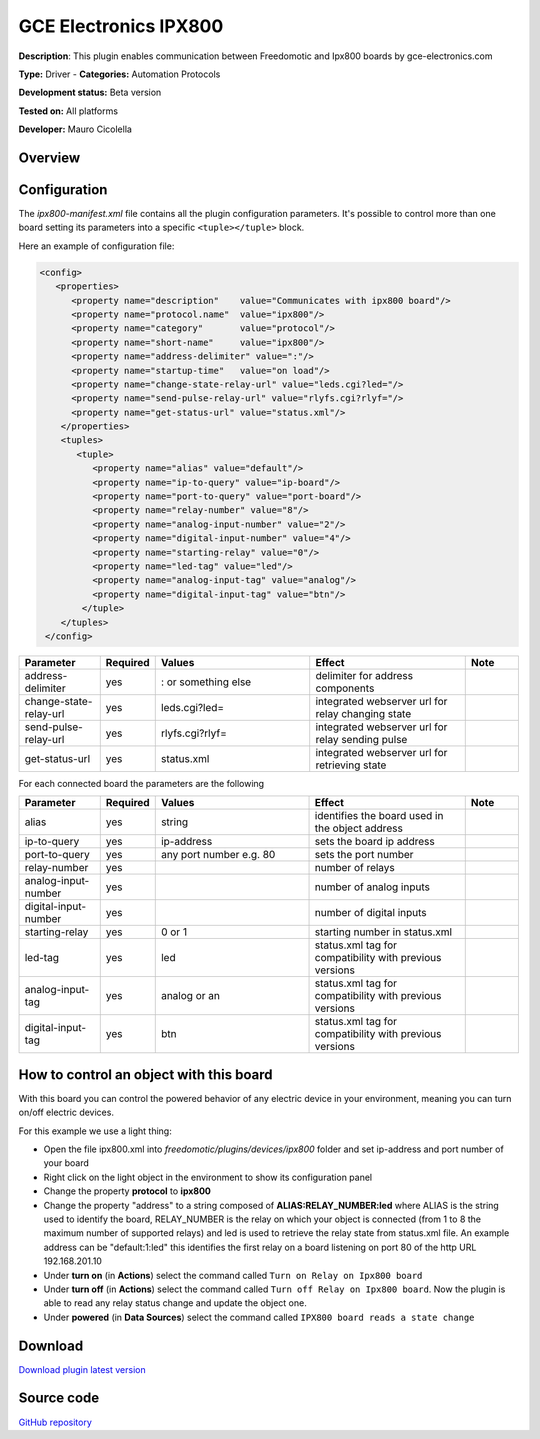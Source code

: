 
GCE Electronics IPX800
======================

**Description**: This plugin enables communication between Freedomotic and Ipx800 boards by gce-electronics.com

**Type:** Driver  - **Categories:** Automation Protocols

**Development status:** Beta version 

**Tested on:** All platforms

**Developer:** Mauro Cicolella

Overview
--------


Configuration
-------------

The *ipx800-manifest.xml* file contains all the plugin configuration parameters. It's possible to control more than one board setting its parameters into a specific ``<tuple></tuple>`` block.

Here an example of configuration file:

.. code:: xml 

  <config>
     <properties>
        <property name="description"    value="Communicates with ipx800 board"/>
        <property name="protocol.name"  value="ipx800"/>
        <property name="category"       value="protocol"/>
        <property name="short-name"     value="ipx800"/>
        <property name="address-delimiter" value=":"/>
        <property name="startup-time"   value="on load"/>
        <property name="change-state-relay-url" value="leds.cgi?led="/>
        <property name="send-pulse-relay-url" value="rlyfs.cgi?rlyf="/>
        <property name="get-status-url" value="status.xml"/>
      </properties>
      <tuples>
         <tuple>
            <property name="alias" value="default"/>
            <property name="ip-to-query" value="ip-board"/>
            <property name="port-to-query" value="port-board"/>
            <property name="relay-number" value="8"/>
            <property name="analog-input-number" value="2"/>
            <property name="digital-input-number" value="4"/>
            <property name="starting-relay" value="0"/>
            <property name="led-tag" value="led"/>
            <property name="analog-input-tag" value="analog"/>
            <property name="digital-input-tag" value="btn"/>
          </tuple>
      </tuples>
   </config>

.. csv-table:: 
   :header: "Parameter","Required","Values","Effect","Note"
   :widths: 15, 5, 30, 30, 10

    "address-delimiter","yes",": or something else","delimiter for address components"
    "change-state-relay-url","yes","leds.cgi?led=","integrated webserver url for relay changing state"	 
    "send-pulse-relay-url","yes","rlyfs.cgi?rlyf=","integrated webserver url for relay sending pulse"	 
    "get-status-url","yes","status.xml","integrated webserver url for retrieving state"
    
For each connected board the parameters are the following

.. csv-table:: 
   :header: "Parameter","Required","Values","Effect","Note"
   :widths: 15, 5, 30, 30, 10
   
   "alias","yes","string","identifies the board	used in the object address"
   "ip-to-query","yes","ip-address","sets the board ip address"
   "port-to-query","yes","any port number e.g. 80","sets the port number"	 
   "relay-number","yes","","number of relays"	 
   "analog-input-number","yes","","number of analog inputs"	 
   "digital-input-number","yes","","number of digital inputs"	 
   "starting-relay","yes","0 or 1","starting number in status.xml"	 
   "led-tag","yes","led","status.xml tag for compatibility with previous versions"
   "analog-input-tag","yes","analog or an","status.xml tag	for compatibility with previous versions"
   "digital-input-tag","yes","btn","status.xml tag for compatibility with previous versions"
 
How to control an object with this board
----------------------------------------

With this board you can control the powered behavior of any electric device in your environment, meaning you can turn on/off electric devices.

For this example we use a light thing:

* Open the file ipx800.xml into *freedomotic/plugins/devices/ipx800* folder and set ip-address and port number of your board
* Right click on the light object in the environment to show its configuration panel
* Change the property **protocol** to **ipx800**
* Change the property "address" to a string composed of **ALIAS:RELAY_NUMBER:led**  where ALIAS is the string used to identify the board, RELAY_NUMBER is the relay on which your object is connected (from 1 to 8 the maximum number of supported  relays) and led is used to retrieve the relay state from status.xml file.  An example address can be "default:1:led" this identifies the first relay on a board listening on port 80 of the http URL 192.168.201.10
* Under **turn on** (in **Actions**) select the command called ``Turn on Relay on Ipx800 board``
* Under **turn off** (in **Actions**) select the command called ``Turn off Relay on Ipx800 board``. Now the plugin is able to read any relay status change and update the object one.
* Under **powered** (in **Data Sources**) select the command called ``IPX800 board reads a state change``

Download
--------
`Download plugin latest version <https://bintray.com/freedomotic/freedomotic-plugins/download_file?file_path=ipx800-5.6.x-3.0_0.device>`_

Source code
-----------
`GitHub repository <https://github.com/freedomotic/freedomotic/tree/master/plugins/devices/ipx800>`_
